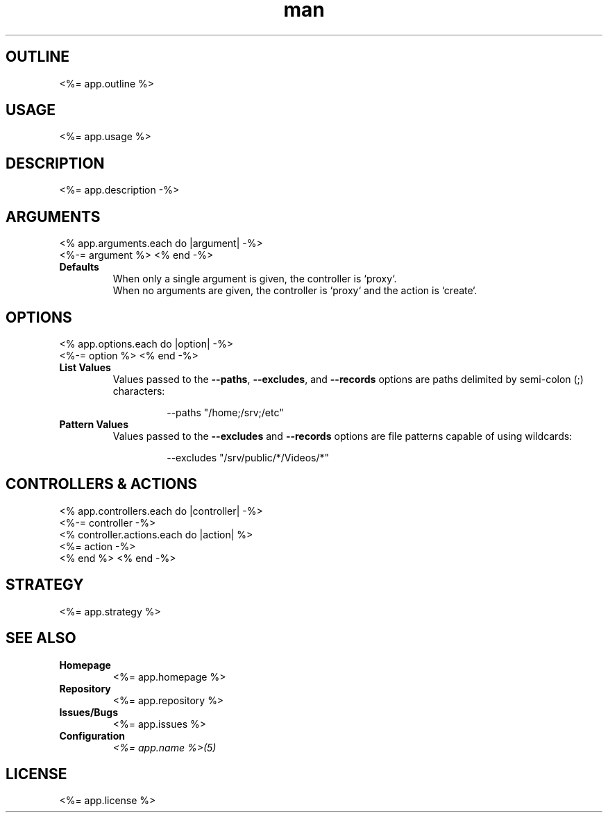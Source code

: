 .TH man 1 "<%= app.name %>" "<%= app.version %>" "<%= app.name %>"
.SH OUTLINE
<%= app.outline %>
.SH USAGE
<%= app.usage %>
.SH DESCRIPTION
<%= app.description -%>
.SH ARGUMENTS
<% app.arguments.each do |argument| -%>
  <%-= argument %>
<% end -%>
.TP
\fBDefaults\fR
When only a single argument is given, the controller is `proxy`.
.br
When no arguments are given, the controller is `proxy` and the action is `create`.
.SH OPTIONS
<% app.options.each do |option| -%>
  <%-= option %>
<% end -%>
.TP
\fBList Values\fR
Values passed to the \fB\-\-paths\fR, \fB\-\-excludes\fR, and \fB\-\-records\fR options are paths
delimited by semi-colon (;) characters:
.PP
.nf
.RS
.RS
--paths "/home;/srv;/etc"
.RE
.RE
.fi
.TP
\fBPattern Values\fR
Values passed to the \fB\-\-excludes\fR and \fB\-\-records\fR options are file patterns capable of using
wildcards:
.PP
.nf
.RS
.RS
--excludes "/srv/public/*/Videos/*"
.RE
.fi
.SH CONTROLLERS & ACTIONS
<% app.controllers.each do |controller| -%>
  <%-= controller -%>
  <% controller.actions.each do |action| %>
  <%= action -%>
  <% end %>
<% end -%>
.SH STRATEGY
.nf
<%= app.strategy %>
.fi
.SH SEE ALSO
.TP
\fBHomepage\fR
<%= app.homepage %>
.TP
\fBRepository\fR
<%= app.repository %>
.TP
\fBIssues/Bugs\fR
<%= app.issues %>
.TP
\fBConfiguration\fR
\fI<%= app.name %>(5)\fR
.SH LICENSE
<%= app.license %>

